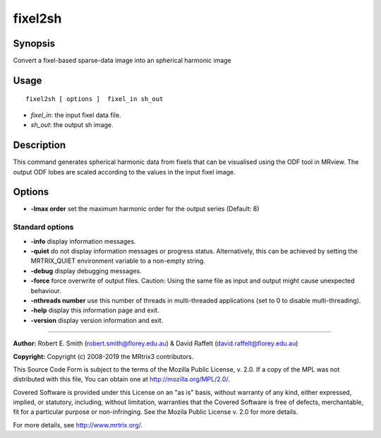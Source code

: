 .. _fixel2sh:

fixel2sh
===================

Synopsis
--------

Convert a fixel-based sparse-data image into an spherical harmonic image

Usage
--------

::

    fixel2sh [ options ]  fixel_in sh_out

-  *fixel_in*: the input fixel data file.
-  *sh_out*: the output sh image.

Description
-----------

This command generates spherical harmonic data from fixels that can be visualised using the ODF tool in MRview. The output ODF lobes are scaled according to the values in the input fixel image.

Options
-------

-  **-lmax order** set the maximum harmonic order for the output series (Default: 8)

Standard options
^^^^^^^^^^^^^^^^

-  **-info** display information messages.

-  **-quiet** do not display information messages or progress status. Alternatively, this can be achieved by setting the MRTRIX_QUIET environment variable to a non-empty string.

-  **-debug** display debugging messages.

-  **-force** force overwrite of output files. Caution: Using the same file as input and output might cause unexpected behaviour.

-  **-nthreads number** use this number of threads in multi-threaded applications (set to 0 to disable multi-threading).

-  **-help** display this information page and exit.

-  **-version** display version information and exit.

--------------



**Author:** Robert E. Smith (robert.smith@florey.edu.au) & David Raffelt (david.raffelt@florey.edu.au)

**Copyright:** Copyright (c) 2008-2019 the MRtrix3 contributors.

This Source Code Form is subject to the terms of the Mozilla Public
License, v. 2.0. If a copy of the MPL was not distributed with this
file, You can obtain one at http://mozilla.org/MPL/2.0/.

Covered Software is provided under this License on an "as is"
basis, without warranty of any kind, either expressed, implied, or
statutory, including, without limitation, warranties that the
Covered Software is free of defects, merchantable, fit for a
particular purpose or non-infringing.
See the Mozila Public License v. 2.0 for more details.

For more details, see http://www.mrtrix.org/.


